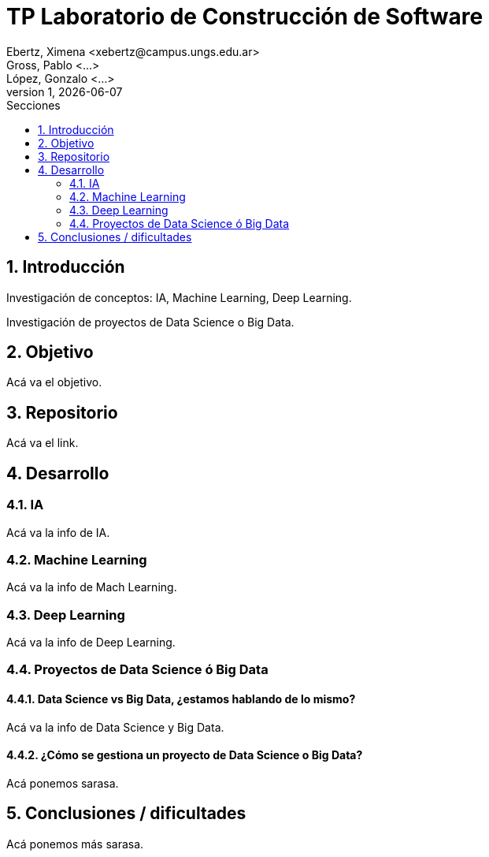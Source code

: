 = TP Laboratorio de Construcción de Software
Ebertz, Ximena <xebertz@campus.ungs.edu.ar>; Gross, Pablo <...>; López, Gonzalo <...>
v1, {docdate}
:toc:
:toc-title: Secciones
:numbered:
:source-highlighter: coderay
:tabsize: 4
:nofooter:


== Introducción

Investigación de conceptos: IA, Machine Learning, Deep Learning.

Investigación de proyectos de Data Science o Big Data.

== Objetivo

Acá va el objetivo.

== Repositorio

Acá va el link.

== Desarrollo

=== IA

Acá va la info de IA.

=== Machine Learning

Acá va la info de Mach Learning.

=== Deep Learning

Acá va la info de Deep Learning.

=== Proyectos de Data Science ó Big Data

==== Data Science vs Big Data, ¿estamos hablando de lo mismo?

Acá va la info de Data Science y Big Data.

==== ¿Cómo se gestiona un proyecto de Data Science o Big Data?

Acá ponemos sarasa.

== Conclusiones / dificultades

Acá ponemos más sarasa.
